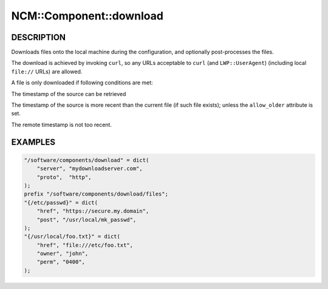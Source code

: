 
##########################
NCM\::Component\::download
##########################


***********
DESCRIPTION
***********


Downloads files onto the local machine during the configuration,
and optionally post-processes the files.

The download is achieved by invoking \ ``curl``\ ,
so any URLs acceptable to \ ``curl``\  (and \ ``LWP::UserAgent``\ )
(including local \ ``file://``\  URLs) are allowed.

A file is only downloaded if following conditions are met:


The timestamp of the source can be retrieved



The timestamp of the source is more recent than the current file (if such file exists);
unless the \ ``allow_older``\  attribute is set.



The remote timestamp is not too recent.




********
EXAMPLES
********



.. code-block:: perl

     "/software/components/download" = dict(
         "server", "mydownloadserver.com",
         "proto",  "http",
     );
     prefix "/software/components/download/files";
     "{/etc/passwd}" = dict(
         "href", "https://secure.my.domain",
         "post", "/usr/local/mk_passwd",
     );
     "{/usr/local/foo.txt}" = dict(
         "href", "file:///etc/foo.txt",
         "owner", "john",
         "perm", "0400",
     );


